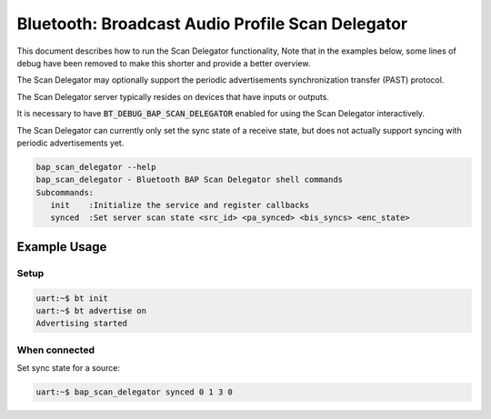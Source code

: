 Bluetooth: Broadcast Audio Profile Scan Delegator
#################################################

This document describes how to run the Scan Delegator functionality, Note that
in the examples below, some lines of debug have been
removed to make this shorter and provide a better overview.

The Scan Delegator may optionally support the periodic advertisements
synchronization transfer (PAST) protocol.

The Scan Delegator server typically resides on devices that have inputs or
outputs.

It is necessary to have :code:`BT_DEBUG_BAP_SCAN_DELEGATOR` enabled for using
the Scan Delegator interactively.

The Scan Delegator can currently only set the sync state of a receive state, but
does not actually support syncing with periodic advertisements yet.

.. code-block:: console

   bap_scan_delegator --help
   bap_scan_delegator - Bluetooth BAP Scan Delegator shell commands
   Subcommands:
      init    :Initialize the service and register callbacks
      synced  :Set server scan state <src_id> <pa_synced> <bis_syncs> <enc_state>


Example Usage
*************

Setup
=====

.. code-block:: console

   uart:~$ bt init
   uart:~$ bt advertise on
   Advertising started

When connected
==============

Set sync state for a source:

.. code-block:: console

   uart:~$ bap_scan_delegator synced 0 1 3 0
